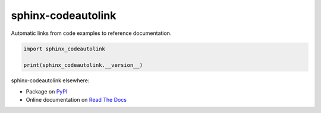 sphinx-codeautolink
===================
|pypi|
|license|
|readthedocs|
|build|

Automatic links from code examples to reference documentation.

.. code:: python

   import sphinx_codeautolink

   print(sphinx_codeautolink.__version__)

sphinx-codeautolink elsewhere:

- Package on `PyPI <https://pypi.org/project/sphinx-codeautolink>`_
- Online documentation on `Read The Docs <https://sphinx-codeautolink.rtfd.org>`_


.. |pypi| image:: https://img.shields.io/pypi/v/sphinx-codeautolink.svg
   :target: https://pypi.org/project/sphinx-codeautolink
   :alt: PyPI package

.. |license| image:: https://img.shields.io/badge/License-MIT-blue.svg
   :target: https://choosealicense.com/licenses/mit
   :alt: License: MIT

.. |readthedocs| image:: https://rtfd.org/projects/sphinx-codeautolink/badge/?version=latest
   :target: https://sphinx-codeautolink.rtfd.org/en/latest/
   :alt: documentation

.. |build| image:: https://github.com/felix-hilden/sphinx-codeautolink/workflows/CI/badge.svg
   :target: https://github.com/felix-hilden/sphinx-codeautolink/actions
   :alt: build status
